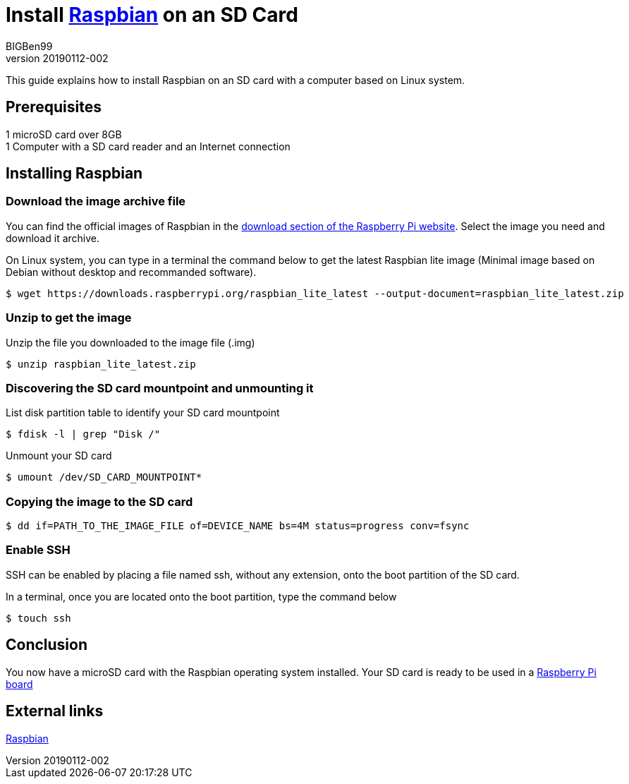 = Install https://www.raspberrypi.org/downloads/raspbian/[Raspbian] on an SD Card
BIGBen99
v20190112-002

This guide explains how to install Raspbian on an SD card with a computer based on Linux system.

== Prerequisites
1 microSD card over 8GB +
1 Computer with a SD card reader and an Internet connection +

== Installing Raspbian

=== Download the image archive file
You can find the official images of Raspbian in the https://www.raspberrypi.org/downloads/raspbian/[download section of the Raspberry Pi website]. Select the image you need and download it archive.

On Linux system, you can type in a terminal the command below to get the latest Raspbian lite image (Minimal image based on Debian without desktop and recommanded software).
....
$ wget https://downloads.raspberrypi.org/raspbian_lite_latest --output-document=raspbian_lite_latest.zip
....

=== Unzip to get the image
Unzip the file you downloaded to the image file (.img)
....
$ unzip raspbian_lite_latest.zip
....

=== Discovering the SD card mountpoint and unmounting it
List disk partition table to identify your SD card mountpoint
....
$ fdisk -l | grep "Disk /"
....

Unmount your SD card
....
$ umount /dev/SD_CARD_MOUNTPOINT*
....

=== Copying the image to the SD card

....
$ dd if=PATH_TO_THE_IMAGE_FILE of=DEVICE_NAME bs=4M status=progress conv=fsync
....

=== Enable SSH
SSH can be enabled by placing a file named ssh, without any extension, onto the boot partition of the SD card.

In a terminal, once you are located onto the boot partition, type the command below
....
$ touch ssh
....

== Conclusion
You now have a microSD card with the Raspbian operating system installed. Your SD card is ready to be used in a https://www.raspberrypi.org/products/[Raspberry Pi board]

== External links
https://www.raspberrypi.org/downloads/raspbian/[Raspbian]
